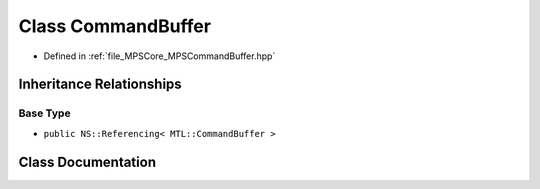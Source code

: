 .. _exhale_class_class_m_p_s_1_1_command_buffer:

Class CommandBuffer
===================

- Defined in :ref:`file_MPSCore_MPSCommandBuffer.hpp`


Inheritance Relationships
-------------------------

Base Type
*********

- ``public NS::Referencing< MTL::CommandBuffer >``


Class Documentation
-------------------


.. doxygenclass:: MPS::CommandBuffer
   :project: MPSCPP
   :members:
   :protected-members:
   :undoc-members: